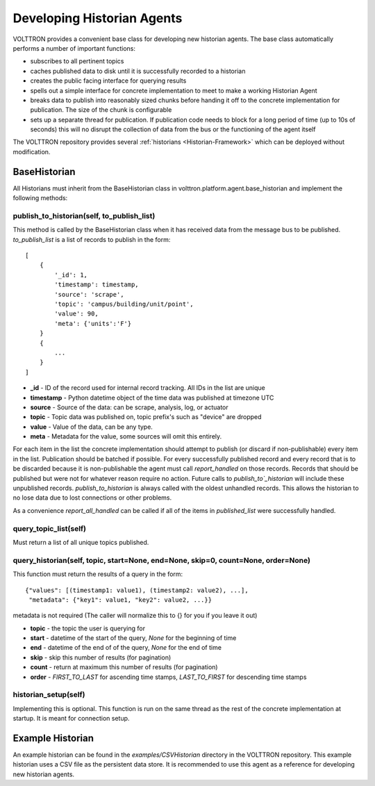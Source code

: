 .. _Developing-Historian-Agents:

===========================
Developing Historian Agents
===========================

VOLTTRON provides a convenient base class for developing new historian agents. The base class automatically performs
a number of important functions:

* subscribes to all pertinent topics
* caches published data to disk until it is successfully recorded to a historian
* creates the public facing interface for querying results
* spells out a simple interface for concrete implementation to meet to make a working Historian Agent
* breaks data to publish into reasonably sized chunks before handing it off to the concrete implementation for
  publication.  The size of the chunk is configurable
* sets up a separate thread for publication.  If publication code needs to block for a long period of time (up to 10s of
  seconds) this will no disrupt the collection of data from the bus or the functioning of the agent itself

The VOLTTRON repository provides several :ref:`historians <Historian-Framework>` which can be deployed without
modification.


BaseHistorian
-------------

All Historians must inherit from the BaseHistorian class in volttron.platform.agent.base\_historian and implement the
following methods:


publish_to_historian(self, to_publish_list)
~~~~~~~~~~~~~~~~~~~~~~~~~~~~~~~~~~~~~~~~~~~

This method is called by the BaseHistorian class when it has received data from the message bus to be published.
`to_publish_list` is a list of records to publish in the form:

::

    [
        {
            '_id': 1,
            'timestamp': timestamp,
            'source': 'scrape', 
            'topic': 'campus/building/unit/point', 
            'value': 90, 
            'meta': {'units':'F'}  
        }
        {
            ...
        }
    ]

-  **_id** - ID of the record used for internal record tracking. All IDs in the list are unique
-  **timestamp** - Python datetime object of the time data was published at timezone UTC
-  **source** - Source of the data: can be scrape, analysis, log, or actuator
-  **topic** - Topic data was published on, topic prefix's such as "device" are dropped
-  **value** - Value of the data, can be any type.
-  **meta** - Metadata for the value, some sources will omit this entirely.

For each item in the list the concrete implementation should attempt to publish (or discard if non-publishable) every
item in the list.  Publication should be batched if possible. For every successfully published record and every record
that is to be discarded because it is non-publishable the agent must call `report_handled` on those records.  Records
that should be published but were not for whatever reason require no action.  Future calls to `publish_to`_historian`
will include these unpublished records.  `publish_to_historian` is always called with the oldest unhandled records. This
allows the historian to no lose data due to lost connections or other problems.

As a convenience `report_all_handled` can be called if all of the items in `published_list` were successfully handled.


query_topic_list(self)
~~~~~~~~~~~~~~~~~~~~~~

Must return a list of all unique topics published.


query_historian(self, topic, start=None, end=None, skip=0, count=None, order=None)
~~~~~~~~~~~~~~~~~~~~~~~~~~~~~~~~~~~~~~~~~~~~~~~~~~~~~~~~~~~~~~~~~~~~~~~~~~~~~~~~~~


This function must return the results of a query in the form:

::

    {"values": [(timestamp1: value1), (timestamp2: value2), ...],
     "metadata": {"key1": value1, "key2": value2, ...}}

metadata is not required (The caller will normalize this to {} for you if you leave it out)

-  **topic** - the topic the user is querying for
-  **start** - datetime of the start of the query, `None` for the beginning of time
-  **end** - datetime of the end of of the query, `None` for the end of time
-  **skip** - skip this number of results (for pagination)
-  **count** - return at maximum this number of results (for pagination)
-  **order** - `FIRST_TO_LAST` for ascending time stamps, `LAST_TO_FIRST` for descending time stamps


historian_setup(self)
~~~~~~~~~~~~~~~~~~~~~~

Implementing this is optional. This function is run on the same thread as the rest of the concrete implementation at
startup. It is meant for connection setup.


Example Historian
-----------------

An example historian can be found in the `examples/CSVHistorian` directory in the VOLTTRON repository.  This example
historian uses a CSV file as the persistent data store.  It is recommended to use this agent as a reference for
developing new historian agents.
